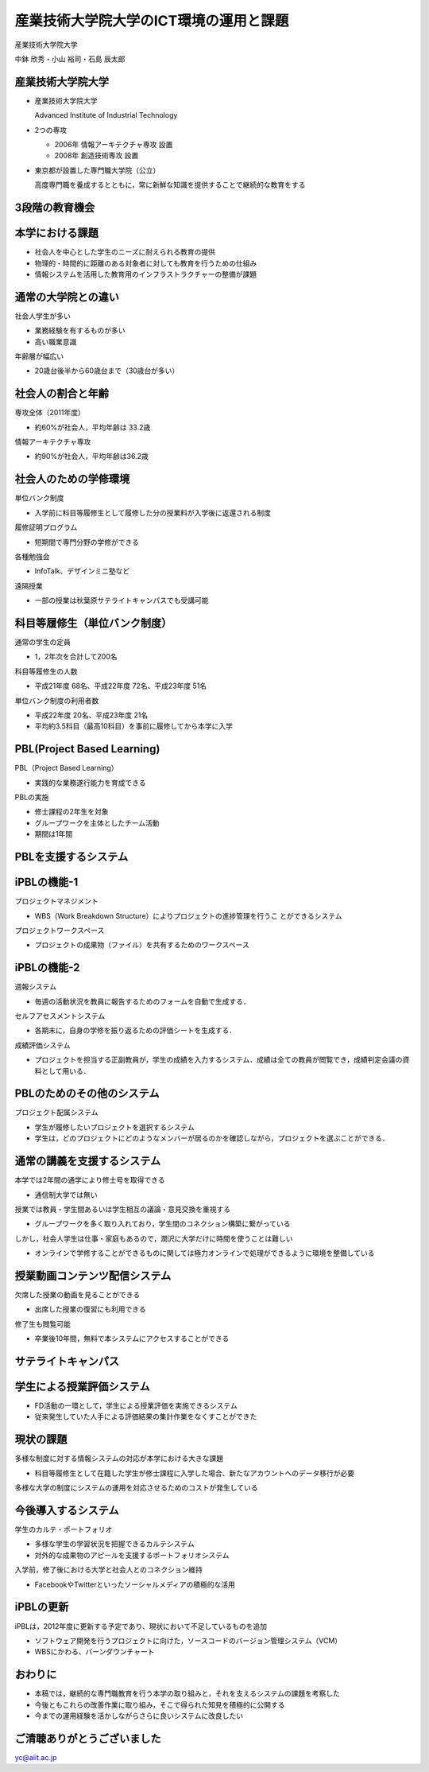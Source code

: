 産業技術大学院大学のICT環境の運用と課題
=======================================

産業技術大学院大学

中鉢 欣秀・小山 裕司・石島 辰太郎
	
産業技術大学院大学
------------------

- 産業技術大学院大学

  Advanced Institute of Industrial Technology

- 2つの専攻

  - 2006年 情報アーキテクチャ専攻 設置
  - 2008年 創造技術専攻 設置

- 東京都が設置した専門職大学院（公立）

  高度専門職を養成するとともに，常に新鮮な知識を提供することで継続的な教育をする

3段階の教育機会
---------------

.. image:: ../latex/figure/stages.svg


本学における課題
----------------

- 社会人を中心とした学生のニーズに耐えられる教育の提供
- 物理的・時間的に距離のある対象者に対しても教育を行うための仕組み
- 情報システムを活用した教育用のインフラストラクチャーの整備が課題

通常の大学院との違い
--------------------

社会人学生が多い

- 業務経験を有するものが多い
- 高い職業意識

年齢層が幅広い

- 20歳台後半から60歳台まで（30歳台が多い）

社会人の割合と年齢
------------------

専攻全体（2011年度）

- 約60%が社会人，平均年齢は 33.2歳

情報アーキテクチャ専攻

- 約90%が社会人，平均年齢は36.2歳


社会人のための学修環境
----------------------
単位バンク制度

- 入学前に科目等履修生として履修した分の授業料が入学後に返還される制度

履修証明プログラム

- 短期間で専門分野の学修ができる

各種勉強会

- InfoTalk、デザインミニ塾など

遠隔授業

- 一部の授業は秋葉原サテライトキャンパスでも受講可能

科目等履修生（単位バンク制度）
------------------------------

通常の学生の定員

- 1，2年次を合計して200名

科目等履修生の人数

- 平成21年度 68名、平成22年度 72名、平成23年度 51名

単位バンク制度の利用者数

- 平成22年度 20名、平成23年度 21名
- 平均約3.5科目（最高10科目）を事前に履修してから本学に入学

PBL(Project Based Learning)
---------------------------

PBL（Project Based Learning）

- 実践的な業務遂行能力を育成できる

PBLの実施

- 修士課程の2年生を対象
- グループワークを主体としたチーム活動
- 期間は1年間

PBLを支援するシステム
---------------------

.. image:: ../latex/figure/37.svg

iPBLの機能-1
------------

プロジェクトマネジメント

- WBS（Work Breakdown Structure）によりプロジェクトの進捗管理を行うこ とができるシステム

プロジェクトワークスペース

- プロジェクトの成果物（ファイル）を共有するためのワークスペース

iPBLの機能-2
------------

週報システム

- 毎週の活動状況を教員に報告するためのフォームを自動で生成する．

セルフアセスメントシステム

- 各期末に，自身の学修を振り返るための評価シートを生成する．

成績評価システム

- プロジェクトを担当する正副教員が，学生の成績を入力するシステム．成績は全ての教員が閲覧でき，成績判定会議の資料として用いる．

PBLのためのその他のシステム
---------------------------

プロジェクト配属システム
    
- 学生が履修したいプロジェクトを選択するシステム

- 学生は，どのプロジェクトにどのようなメンバーが居るのかを確認しながら，プロジェクトを選ぶことができる．

通常の講義を支援するシステム
----------------------------

本学では2年間の通学により修士号を取得できる

- 通信制大学では無い

授業では教員・学生間あるいは学生相互の議論・意見交換を重視する

- グループワークを多く取り入れており，学生間のコネクション構築に繋がっている

しかし，社会人学生は仕事・家庭もあるので，潤沢に大学だけに時間を使うことは難しい

- オンラインで学修することができるものに関しては極力オンラインで処理ができるように環境を整備している

授業動画コンテンツ配信システム
------------------------------

欠席した授業の動画を見ることができる

- 出席した授業の復習にも利用できる

修了生も閲覧可能

- 卒業後10年間，無料で本システムにアクセスすることができる

サテライトキャンパス
--------------------

.. image:: ../latex/figure/32.svg

学生による授業評価システム
--------------------------

- FD活動の一環として，学生による授業評価を実施できるシステム
- 従来発生していた人手による評価結果の集計作業をなくすことができた


現状の課題
----------

多様な制度に対する情報システムの対応が本学における大きな課題

- 科目等履修生として在籍した学生が修士課程に入学した場合、新たなアカウントへのデータ移行が必要

多様な大学の制度にシステムの運用を対応させるためのコストが発生している


今後導入するシステム
--------------------

学生のカルテ・ポートフォリオ

- 多様な学生の学習状況を把握できるカルテシステム
- 対外的な成果物のアピールを支援するポートフォリオシステム

入学前，修了後における大学と社会人とのコネクション維持

- FacebookやTwitterといったソーシャルメディアの積極的な活用

iPBLの更新
----------

iPBLは，2012年度に更新する予定であり、現状において不足しているものを追加

- ソフトウェア開発を行うプロジェクトに向けた，ソースコードのバージョン管理システム（VCM）
- WBSにかわる、バーンダウンチャート

おわりに
--------

- 本稿では，継続的な専門職教育を行う本学の取り組みと，それを支えるシステムの課題を考察した

- 今後ともこれらの改善作業に取り組み，そこで得られた知見を積極的に公開する

- 今までの運用経験を活かしながらさらに良いシステムに改良したい

ご清聴ありがとうございました
----------------------------

yc@aiit.ac.jp
